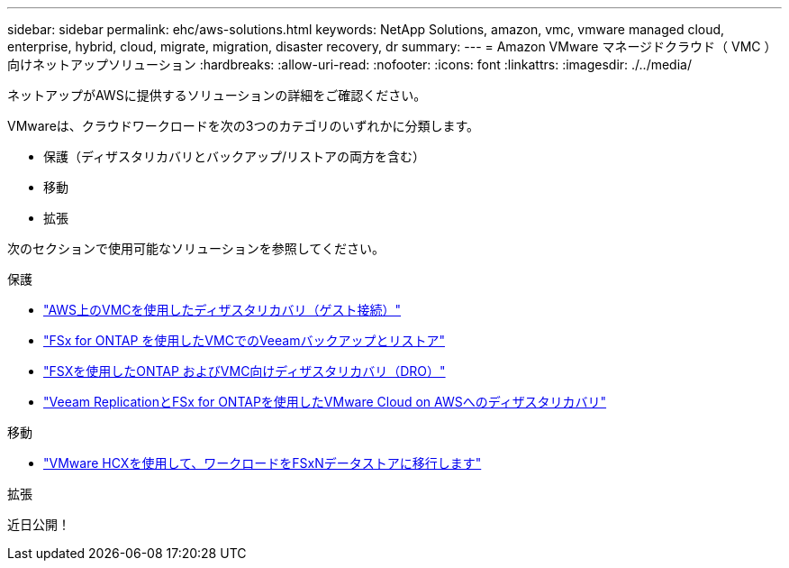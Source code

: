 ---
sidebar: sidebar 
permalink: ehc/aws-solutions.html 
keywords: NetApp Solutions, amazon, vmc, vmware managed cloud, enterprise, hybrid, cloud, migrate, migration, disaster recovery, dr 
summary:  
---
= Amazon VMware マネージドクラウド（ VMC ）向けネットアップソリューション
:hardbreaks:
:allow-uri-read: 
:nofooter: 
:icons: font
:linkattrs: 
:imagesdir: ./../media/


[role="lead"]
ネットアップがAWSに提供するソリューションの詳細をご確認ください。

VMwareは、クラウドワークロードを次の3つのカテゴリのいずれかに分類します。

* 保護（ディザスタリカバリとバックアップ/リストアの両方を含む）
* 移動
* 拡張


次のセクションで使用可能なソリューションを参照してください。

[role="tabbed-block"]
====
.保護
--
* link:aws-guest-dr-solution-overview.html["AWS上のVMCを使用したディザスタリカバリ（ゲスト接続）"]
* link:aws-vmc-veeam-fsx-solution.html["FSx for ONTAP を使用したVMCでのVeeamバックアップとリストア"]
* link:aws-dro-overview.html["FSXを使用したONTAP およびVMC向けディザスタリカバリ（DRO）"]
* link:veeam-fsxn-dr-to-vmc.html["Veeam ReplicationとFSx for ONTAPを使用したVMware Cloud on AWSへのディザスタリカバリ"]


--
.移動
--
* link:aws-migrate-vmware-hcx.html["VMware HCXを使用して、ワークロードをFSxNデータストアに移行します"]


--
.拡張
--
近日公開！

--
====